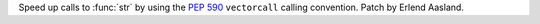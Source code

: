 Speed up calls to :func:`str` by using the :pep:`590` ``vectorcall`` calling
convention. Patch by Erlend Aasland.
